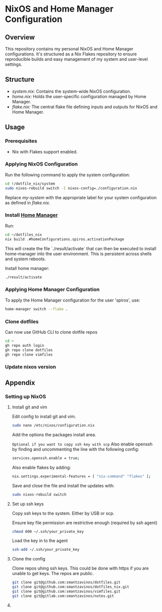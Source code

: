 
* NixOS and Home Manager Configuration

** Overview
This repository contains my personal NixOS and Home Manager configurations.
It's structured as a Nix Flakes repository to ensure reproducible builds and easy
management of my system and user-level settings.

** Structure
- /system.nix/: Contains the system-wide NixOS configuration.
- /home.nix/: Holds the user-specific configuration managed by Home Manager.
- /flake.nix/: The central flake file defining inputs and outputs for NixOS and Home Manager.

** Usage

*** Prerequisites
- Nix with Flakes support enabled.

*** Applying NixOS Configuration
Run the following command to apply the system configuration:
#+BEGIN_SRC sh
cd !/dotfile_nix/system
sudo nixos-rebuild switch -I nixos-config=./configuration.nix
#+END_SRC
Replace /my-system/ with the appropriate label for your system configuration as defined in /flake.nix/.

*** Install [[https://nix-community.github.io/home-manager/index.html][Home Manager]]
Run:
#+begin_src bash
cd ~/dotfiles_nix
nix build .#homeConfigurations.spiros.activationPackage
#+end_src

This will create the file `./result/activate` that can then be executed to install home-manager into the user environment. This is persistent across shells and system reboots.

Install home manager:
#+begin_src bash
./result/activate
#+end_src

*** Applying Home Manager Configuration
To apply the Home Manager configuration for the user 'spiros', use:
#+BEGIN_SRC sh
home-manager switch --flake .
#+END_SRC

*** Clone dotfiles
Can now use GitHub CLI to clone dotfile repos
#+BEGIN_SRC sh
cd ~
gh repo auth login
gh repo clone dotfiles
gh repo clone vimfiles
#+END_SRC
*** Update nixos version

** Appendix
*** Setting up NixOS
**** Install git and vim
Edit config to install git and vim.
#+BEGIN_SRC sh
sudo nano /etc/nixos/configuration.nix
#+END_SRC
Add the options the packages install area.

~Optional if you want to copy ssh key with scp~
Also enable openssh by finding and uncommenting the line with the following config:
#+BEGIN_SRC sh
services.openssh.enable = true;
#+END_SRC

Also enable flakes by adding:
#+BEGIN_SRC sh
nix.settings.experimental-features = [ "nix-command" "flakes" ];
#+END_SRC

Save and close the file and install the updates with:
#+BEGIN_SRC sh
sudo nixos-rebuild switch
#+END_SRC
**** Set up ssh keys
Copy ssh keys to the system. Either by USB or scp.

Ensure key file permission are restrictive enough (required by ssh agent)
#+BEGIN_SRC sh
chmod 600 ~/.ssh/your_private_key
#+END_SRC

Load the key in to the agent
#+BEGIN_SRC sh
ssh-add ~/.ssh/your_private_key
#+END_SRC

**** Clone the config
Clone repos uhing ssh keys. This could be done with https if you are unable to get keys. The repos are public.
#+BEGIN_SRC sh
git clone git@github.com:smantzavinos/dotfiles.git
git clone git@github.com:smantzavinos/dotfiles_nix.git
git clone git@github.com:smantzavinos/vimfiles.git
git clone git@gitlab.com:smantzavinos/notes.git
#+END_SRC
**** 

